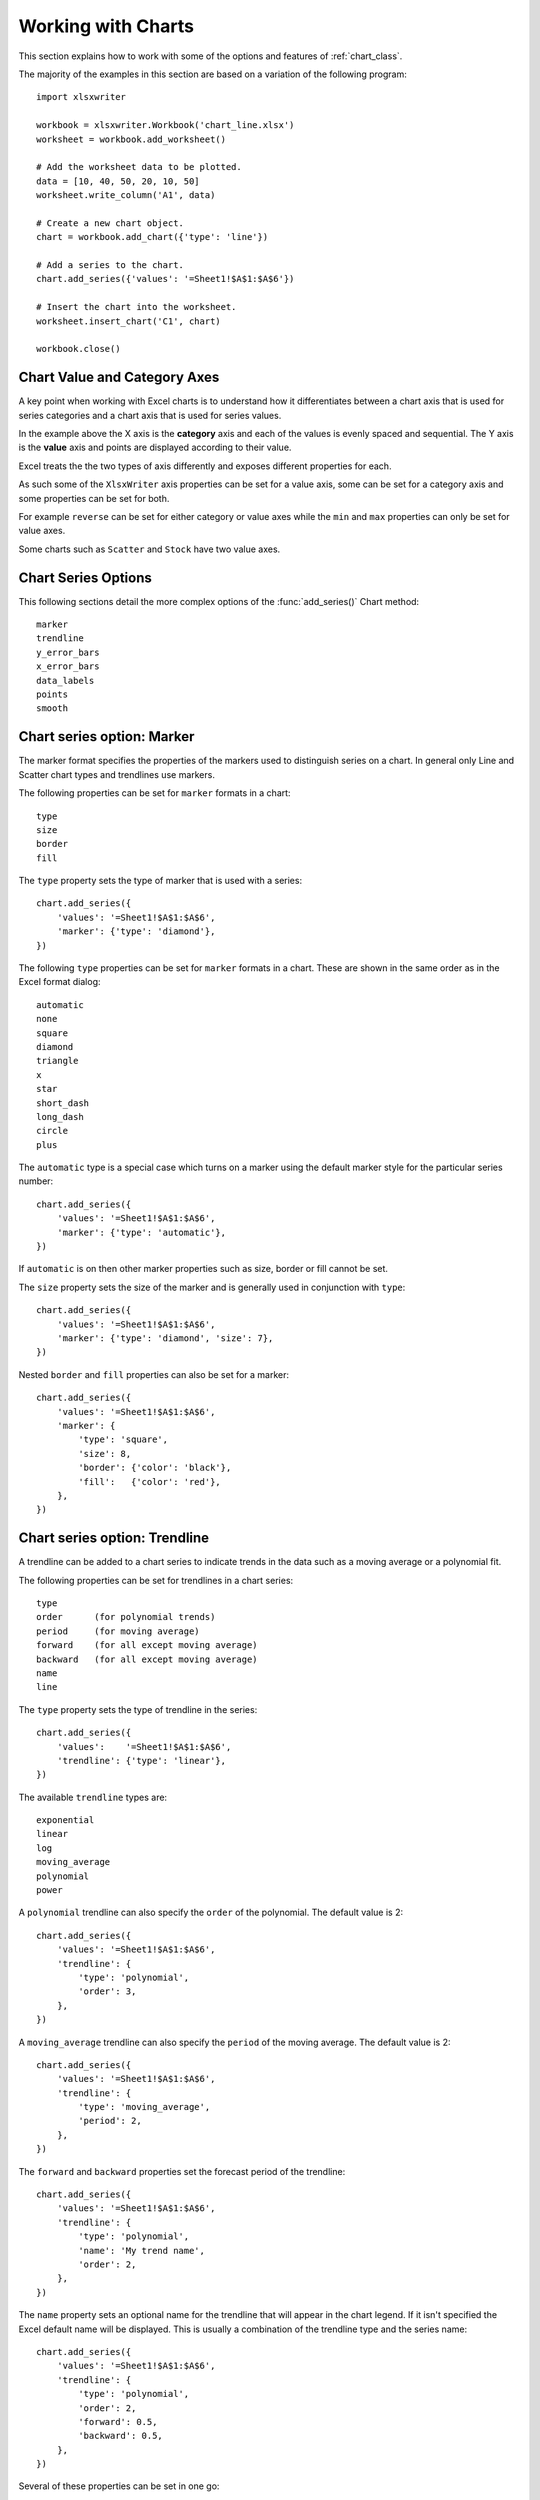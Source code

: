 .. _working_with_charts:

Working with Charts
===================

This section explains how to work with some of the options and features of
:ref:`chart_class`.

The majority of the examples in this section are based on a variation of the
following program::

    import xlsxwriter

    workbook = xlsxwriter.Workbook('chart_line.xlsx')
    worksheet = workbook.add_worksheet()

    # Add the worksheet data to be plotted.
    data = [10, 40, 50, 20, 10, 50]
    worksheet.write_column('A1', data)

    # Create a new chart object.
    chart = workbook.add_chart({'type': 'line'})

    # Add a series to the chart.
    chart.add_series({'values': '=Sheet1!$A$1:$A$6'})

    # Insert the chart into the worksheet.
    worksheet.insert_chart('C1', chart)

    workbook.close()

.. image:: _images/chart_working.png


.. _chart_val_cat_axes:

Chart Value and Category Axes
-----------------------------

A key point when working with Excel charts is to understand how it
differentiates between a chart axis that is used for series categories and a
chart axis that is used for series values.

In the example above the X axis is the **category** axis and each of the values
is evenly spaced and sequential. The Y axis is the **value** axis and points
are displayed according to their value.

Excel treats the the two types of axis differently and exposes different
properties for each.

As such some of the ``XlsxWriter`` axis properties can be set for a value axis,
some can be set for a category axis and some properties can be set for both.

For example ``reverse`` can be set for either category or value axes while the
``min`` and ``max`` properties can only be set for value axes.

Some charts such as ``Scatter`` and ``Stock`` have two value axes.


.. _chart_series_options:

Chart Series Options
--------------------

This following sections detail the more complex options of the
:func:`add_series()` Chart method::

    marker
    trendline
    y_error_bars
    x_error_bars
    data_labels
    points
    smooth


.. _chart_series_option_marker:

Chart series option: Marker
---------------------------

The marker format specifies the properties of the markers used to distinguish
series on a chart. In general only Line and Scatter chart types and trendlines
use markers.

The following properties can be set for ``marker`` formats in a chart::

    type
    size
    border
    fill

The ``type`` property sets the type of marker that is used with a series::

    chart.add_series({
        'values': '=Sheet1!$A$1:$A$6',
        'marker': {'type': 'diamond'},
    })

.. image:: _images/chart_marker1.png
   :scale: 75 %

The following ``type`` properties can be set for ``marker`` formats in a chart.
These are shown in the same order as in the Excel format dialog::

    automatic
    none
    square
    diamond
    triangle
    x
    star
    short_dash
    long_dash
    circle
    plus

The ``automatic`` type is a special case which turns on a marker using the
default marker style for the particular series number::

    chart.add_series({
        'values': '=Sheet1!$A$1:$A$6',
        'marker': {'type': 'automatic'},
    })

If ``automatic`` is on then other marker properties such as size, border or
fill cannot be set.

The ``size`` property sets the size of the marker and is generally used in
conjunction with ``type``::

    chart.add_series({
        'values': '=Sheet1!$A$1:$A$6',
        'marker': {'type': 'diamond', 'size': 7},
    })

Nested ``border`` and ``fill`` properties can also be set for a marker::

    chart.add_series({
        'values': '=Sheet1!$A$1:$A$6',
        'marker': {
            'type': 'square',
            'size': 8,
            'border': {'color': 'black'},
            'fill':   {'color': 'red'},
        },
    })

.. image:: _images/chart_marker2.png
   :scale: 75 %

.. _chart_series_option_trendline:

Chart series option: Trendline
------------------------------

A trendline can be added to a chart series to indicate trends in the data such
as a moving average or a polynomial fit.

The following properties can be set for trendlines in a chart series::

    type
    order      (for polynomial trends)
    period     (for moving average)
    forward    (for all except moving average)
    backward   (for all except moving average)
    name
    line

The ``type`` property sets the type of trendline in the series::

    chart.add_series({
        'values':    '=Sheet1!$A$1:$A$6',
        'trendline': {'type': 'linear'},
    })

The available ``trendline`` types are::

    exponential
    linear
    log
    moving_average
    polynomial
    power

A ``polynomial`` trendline can also specify the ``order`` of the polynomial.
The default value is 2::

    chart.add_series({
        'values': '=Sheet1!$A$1:$A$6',
        'trendline': {
            'type': 'polynomial',
            'order': 3,
        },
    })

.. image:: _images/chart_trendline1.png
   :scale: 75 %

A ``moving_average`` trendline can also specify the ``period`` of the moving
average. The default value is 2::

    chart.add_series({
        'values': '=Sheet1!$A$1:$A$6',
        'trendline': {
            'type': 'moving_average',
            'period': 2,
        },
    })


.. image:: _images/chart_trendline2.png
   :scale: 75 %

The ``forward`` and ``backward`` properties set the forecast period of the
trendline::

    chart.add_series({
        'values': '=Sheet1!$A$1:$A$6',
        'trendline': {
            'type': 'polynomial',
            'name': 'My trend name',
            'order': 2,
        },
    })

The ``name`` property sets an optional name for the trendline that will appear
in the chart legend. If it isn't specified the Excel default name will be
displayed. This is usually a combination of the trendline type and the series
name::

    chart.add_series({
        'values': '=Sheet1!$A$1:$A$6',
        'trendline': {
            'type': 'polynomial',
            'order': 2,
            'forward': 0.5,
            'backward': 0.5,
        },
    })

Several of these properties can be set in one go::

    chart.add_series({
        'values': '=Sheet1!$A$1:$A$6',
        'trendline': {
            'type': 'polynomial',
            'name': 'My trend name',
            'order': 2,
            'forward': 0.5,
            'backward': 0.5,
            'line': {
                'color': 'red',
                'width': 1,
                'dash_type': 'long_dash',
            },
        },
    })

.. image:: _images/chart_trendline3.png
   :scale: 75 %

Trendlines cannot be added to series in a stacked chart or pie chart, radar
chart or (when implemented) to 3D, surface, or doughnut charts.


.. _chart_series_option_error_bars:

Chart series option: Error Bars
-------------------------------

Error bars can be added to a chart series to indicate error bounds in the data.
The error bars can be vertical ``y_error_bars`` (the most common type) or
horizontal ``x_error_bars`` (for Bar and Scatter charts only).

The following properties can be set for error bars in a chart series::

    type
    value        (for all types except standard error and custom)
    plus_values  (for custom only)
    minus_values (for custom only)
    direction
    end_style
    line

The ``type`` property sets the type of error bars in the series::

    chart.add_series({
        'values':       '=Sheet1!$A$1:$A$6',
        'y_error_bars': {'type': 'standard_error'},
    })

.. image:: _images/chart_error_bars1.png
   :scale: 75 %

The available error bars types are available::

    fixed
    percentage
    standard_deviation
    standard_error
    custom

All error bar types, except for ``standard_error`` and ``custom`` must also
have a value associated with it for the error bounds::

    chart.add_series({
        'values': '=Sheet1!$A$1:$A$6',
        'y_error_bars': {
            'type': 'percentage',
            'value': 5,
        },
    })

The ``custom`` error bar type must specify ``plus_values`` and ``minus_values``
which should either by a ``Sheet1!$A$1:$A$5`` type range formula or a list of
values::

     chart.add_series({
         'categories': '=Sheet1!$A$1:$A$5',
         'values':     '=Sheet1!$B$1:$B$5',
         'y_error_bars': {
             'type':         'custom',
             'plus_values':  '=Sheet1!$C$1:$C$5',
             'minus_values': '=Sheet1!$D$1:$D$5',
         },
     })

    # or

     chart.add_series({
         'categories': '=Sheet1!$A$1:$A$5',
         'values':     '=Sheet1!$B$1:$B$5',
         'y_error_bars': {
             'type':         'custom',
             'plus_values':  [1, 1, 1, 1, 1],
             'minus_values': [2, 2, 2, 2, 2],
         },
     })

Note, as in Excel the items in the ``minus_values`` do not need to be negative.

The ``direction`` property sets the direction of the error bars. It should be
one of the following::

    plus   # Positive direction only.
    minus  # Negative direction only.
    both   # Plus and minus directions, The default.

The ``end_style`` property sets the style of the error bar end cap. The options
are 1 (the default) or 0 (for no end cap)::

    chart.add_series({
        'values': '=Sheet1!$A$1:$A$6',
        'y_error_bars': {
            'type': 'fixed',
            'value': 2,
            'end_style': 0,
            'direction': 'minus'
        },
    })

.. image:: _images/chart_error_bars2.png
   :scale: 75 %


.. _chart_series_option_data_labels:

Chart series option: Data Labels
--------------------------------

Data labels can be added to a chart series to indicate the values of the
plotted data points.

The following properties can be set for ``data_labels`` formats in a chart::

    value
    category
    series_name
    position
    leader_lines
    percentage

The ``value`` property turns on the *Value* data label for a series::

    chart.add_series({
        'values':      '=Sheet1!$A$1:$A$6',
        'data_labels': {'value': True},
    })

.. image:: _images/chart_data_labels1.png
   :scale: 75 %

The ``category`` property turns on the *Category Name* data label for a series::

    chart.add_series({
        'values':      '=Sheet1!$A$1:$A$6',
        'data_labels': {'category': True},
    })

The ``series_name`` property turns on the *Series Name* data label for a
series::

    chart.add_series({
        'values':      '=Sheet1!$A$1:$A$6',
        'data_labels': {'series_name': True},
    })

The ``position`` property is used to position the data label for a series::

    chart.add_series({
        'values':      '=Sheet1!$A$1:$A$6',
        'data_labels': {'series_name': True, 'position': 'center'},
    })

Valid positions are::

    center
    right
    left
    top
    bottom
    above        # Same as top
    below        # Same as bottom
    inside_end   # Pie chart mainly.
    outside_end  # Pie chart mainly.
    best_fit     # Pie chart mainly.

The ``percentage`` property is used to turn on the display of data labels as a
*Percentage* for a series. It is mainly used for pie charts::

    chart.add_series({
        'values':      '=Sheet1!$A$1:$A$6',
        'data_labels': {'percentage': True},
    })

The ``leader_lines`` property is used to turn on *Leader Lines* for the data
label for a series. It is mainly used for pie charts::

    chart.add_series({
        'values':      '=Sheet1!$A$1:$A$6',
        'data_labels': {'value': True, 'leader_lines': True},
    })

.. Note::
  Even when leader lines are turned on they aren't automatically visible in
  Excel or XlsxWriter. Due to an Excel limitation (or design) leader lines
  only appear if the data label is moved manually or if the data labels are
  very close and need to be adjusted automatically.



.. _chart_series_option_points:

Chart series option: Points
---------------------------

In general formatting is applied to an entire series in a chart. However, it is
occasionally required to format individual points in a series. In particular
this is required for Pie charts where each segment is represented by a point.

In these cases it is possible to use the ``points`` property of
:func:`add_series()`::

    import xlsxwriter

    workbook = xlsxwriter.Workbook('chart_pie.xlsx')

    worksheet = workbook.add_worksheet()
    chart = workbook.add_chart({'type': 'pie'})

    data = [
        ['Pass', 'Fail'],
        [90, 10],
    ]

    worksheet.write_column('A1', data[0])
    worksheet.write_column('B1', data[1])

    chart.add_series({
        'categories': '=Sheet1!$A$1:$A$2',
        'values':     '=Sheet1!$B$1:$B$2',
        'points': [
            {'fill': {'color': 'green'}},
            {'fill': {'color': 'red'}},
        ],
    })

    worksheet.insert_chart('C3', chart)

    workbook.close()

.. image:: _images/chart_points1.png
   :scale: 75 %

The ``points`` property takes a list of format options (see the "Chart
Formatting" section below). To assign default properties to points in a series
pass ``None`` values in the array ref::

    # Format point 3 of 3 only.
    chart.add_series({
        'values': '=Sheet1!A1:A3',
        'points': [
            None,
            None,
            {'fill': {'color': '#990000'}},
        ],
    })

    # Format point 1 of 3 only.
    chart.add_series({
        'values': '=Sheet1!A1:A3',
        'points': [
            {'fill': {'color': '#990000'}},
        ],
    })


Chart series option: Smooth
---------------------------

The ``smooth`` option is used to set the smooth property of a line series. It
is only applicable to the ``line`` and ``scatter`` chart types::

    chart.add_series({
        'categories': '=Sheet1!$A$1:$A$5',
        'values':     '=Sheet1!$B$1:$B$5',
        'smooth':     True,
    })


.. _chart_formatting:

Chart Formatting
----------------

The following chart formatting properties can be set for any chart object that
they apply to (and that are supported by XlsxWriter) such as chart lines,
column fill areas, plot area borders, markers, gridlines and other chart
elements::

    line
    border
    fill

Chart formatting properties are generally set using dicts::

    chart.add_series({
        'values': '=Sheet1!$A$1:$A$6',
        'line':   {'color': 'red'},
    })

.. image:: _images/chart_formatting1.png
   :scale: 75 %

In some cases the format properties can be nested. For example a ``marker`` may
contain ``border`` and ``fill`` sub-properties::

    chart.add_series({
        'values': '=Sheet1!$A$1:$A$6',
        'line':   {'color': 'blue'},
        'marker': {'type': 'square',
                   'size,': 5,
                   'border': {'color': 'red'},
                   'fill':   {'color': 'yellow'}
        },
    })

.. image:: _images/chart_formatting2.png
   :scale: 75 %


.. _chart_formatting_line:

Chart formatting: Line
----------------------

The line format is used to specify properties of line objects that appear in a
chart such as a plotted line on a chart or a border.

The following properties can be set for ``line`` formats in a chart::

    none
    color
    width
    dash_type

The ``none`` property is uses to turn the ``line`` off (it is always on by
default except in Scatter charts). This is useful if you wish to plot a series
with markers but without a line::

    chart.add_series({
        'values': '=Sheet1!$A$1:$A$6',
        'line':   {'none': True},
        'marker': {'type': 'automatic'},
    })

.. image:: _images/chart_formatting3.png
   :scale: 75 %


The ``color`` property sets the color of the ``line``::

    chart.add_series({
        'values': '=Sheet1!$A$1:$A$6',
        'line':   {'color': 'red'},
    })

The available colours are shown in the main XlsxWriter documentation. It is
also possible to set the colour of a line with a Html style ``#RRGGBB`` string
or a limited number named colours, see :ref:`colors`::

    chart.add_series({
        'values': '=Sheet1!$A$1:$A$6',
        'line':   {'color': '#FF9900'},
    })

.. image:: _images/chart_formatting4.png
   :scale: 75 %


The ``width`` property sets the width of the ``line``. It should be specified
in increments of 0.25 of a point as in Excel::

    chart.add_series({
        'values': '=Sheet1!$A$1:$A$6',
        'line':   {'width': 3.25},
    })


The ``dash_type`` property sets the dash style of the line::

    chart.add_series({
        'values': '=Sheet1!$A$1:$A$6',
        'line':   {'dash_type': 'dash_dot'},
    })

.. image:: _images/chart_formatting5.png
   :scale: 75 %

The following ``dash_type`` values are available. They are shown in the order
that they appear in the Excel dialog::

    solid
    round_dot
    square_dot
    dash
    dash_dot
    long_dash
    long_dash_dot
    long_dash_dot_dot

The default line style is ``solid``.

More than one ``line`` property can be specified at a time::

    chart.add_series({
        'values': '=Sheet1!$A$1:$A$6',
         'line': {
             'color': 'red',
             'width': 1.25,
             'dash_type': 'square_dot',
         },
    })


.. _chart_formatting_border:

Chart formatting: Border
------------------------

The ``border`` property is a synonym for ``line``.

It can be used as a descriptive substitute for ``line`` in chart types such as
Bar and Column that have a border and fill style rather than a line style. In
general chart objects with a ``border`` property will also have a fill
property.


.. _chart_formatting_fill:

Chart formatting: Fill
----------------------

The fill format is used to specify filled areas of chart objects such as the
interior of a column or the background of the chart itself.

The following properties can be set for ``fill`` formats in a chart::

    none
    color

The ``none`` property is used to turn the ``fill`` property off (it is
generally on by default)::

    chart.add_series({
        'values': '=Sheet1!$A$1:$A$6',
        'fill':   {'none': True},
        'border': {'color': 'black'}
    })

.. image:: _images/chart_fill1.png
   :scale: 75 %

The ``color`` property sets the colour of the ``fill`` area::

    chart.add_series({
        'values': '=Sheet1!$A$1:$A$6',
        'fill':   {'color': 'red'}
    })


The available colours are shown in the main XlsxWriter documentation. It is
also possible to set the colour of a fill with a Html style ``#RRGGBB`` string
or a limited number named colours, see :ref:`colors`::

    chart.add_series({
        'values': '=Sheet1!$A$1:$A$6',
        'fill':   {'color': '#FF9900'}
    })

.. image:: _images/chart_fill2.png
   :scale: 75 %

The ``fill`` format is generally used in conjunction with a ``border`` format
which has the same properties as a ``line`` format::

    chart.add_series({
        'values': '=Sheet1!$A$1:$A$6',
        'fill':   {'color': 'red'},
        'border': {'color': 'black'}
    })


.. _chart_fonts:

Chart Fonts
-----------

The following font properties can be set for any chart object that they apply
to (and that are supported by XlsxWriter) such as chart titles, axis labels
and axis numbering::

    name
    size
    bold
    italic
    underline
    rotation
    color

These properties correspond to the equivalent Worksheet cell Format object
properties. See the :ref:`format` and :ref:`working_with_formats` sections for
more details about Format properties and how to set them.

The following explains the available font properties:


* ``name``: Set the font name::

    chart.set_x_axis({'num_font':  {'name': 'Arial'}})

* ``size``: Set the font size::

    chart.set_x_axis({'num_font':  {'name': 'Arial', 'size': 9}})

* ``bold``: Set the font bold property::

    chart.set_x_axis({'num_font':  {'bold': True}})

* ``italic``: Set the font italic property::

    chart.set_x_axis({'num_font':  {'italic': True}})

* ``underline``: Set the font underline property::

    chart.set_x_axis({'num_font':  {'underline': True}})

* ``rotation``: Set the font rotation property in the range -90 to 90 deg::

    chart.set_x_axis({'num_font':  {'rotation': 45}})

  This is useful for displaying axis data such as dates in a more compact
  format.

* ``color``: Set the font color property. Can be a color index, a color name
  or HTML style RGB colour::

    chart.set_x_axis({'num_font': {'color': 'red' }})
    chart.set_y_axis({'num_font': {'color': '#92D050'}})


Here is an example of Font formatting in a Chart program::


    chart.set_title({
        'name': 'Test Results',
        'name_font': {
            'name': 'Calibri',
            'color': 'blue',
        },
    })

    chart.set_x_axis({
        'name': 'Month',
        'name_font': {
            'name': 'Courier New',
            'color': '#92D050'
        },
        'num_font': {
            'name': 'Arial',
            'color': '#00B0F0',
        },
    })

    chart.set_y_axis({
        'name': 'Units',
        'name_font': {
            'name': 'Century',
            'color': 'red'
        },
        'num_font': {
            'bold': True,
            'italic': True,
            'underline': True,
            'color': '#7030A0',
        },
    })

    chart.set_legend({'font': {'bold': 1, 'italic': 1}})

.. image:: _images/chart_font1.png
   :scale: 75 %

.. _chart_layout:

Chart Layout
------------

The position of the chart in the worksheet is controlled by the
:func:`set_size()` method.

It is also possible to change the layout of the following chart sub-objects::

    plotarea
    legend
    title
    x_axis caption
    y_axis caption

Here are some examples::

        chart.set_plotarea({
            'layout': {
                'x':      0.13,
                'y':      0.26,
                'width':  0.73,
                'height': 0.57,
            }
        })

        chart.set_legend({
            'layout': {
                'x':      0.80,
                'y':      0.37,
                'width':  0.12,
                'height': 0.25,
            }
        })

        chart.set_title({
            'name':    'Title',
            'overlay': True,
            'layout': {
                'x': 0.42,
                'y': 0.14,
            }
        })

        chart.set_x_axis({
            'name': 'X axis',
            'name_layout': {
                'x': 0.34,
                'y': 0.85,
            }
        })

See :func:`set_plotarea()`, :func:`set_legend()`, :func:`set_title()` and
:func:`set_x_axis()`,

.. note::

   It is only possible to change the width and height for the ``plotarea``
   and ``legend`` objects. For the other text based objects the width and
   height are changed by the font dimensions.

The layout units must be a float in the range ``0 < x <= 1`` and are expressed
as a percentage of the chart dimensions as shown below:

.. image:: _images/chart_layout.png
   :scale: 75 %

From this the layout units are calculated as follows::

    layout:
        x      = a / W
        y      = b / H
        width  = w / W
        height = h / H

These units are cumbersome and can vary depending on other elements in the
chart such as text lengths. However, these are the units that are required by
Excel to allow relative positioning. Some trial and error is generally
required.

.. note::

   The ``plotarea`` origin is the top left corner in the plotarea itself and
   does not take into account the axes.


.. _chart_secondary_axes:

Chart Secondary Axes
--------------------

It is possible to add a secondary axis of the same type to a chart by setting
the ``y2_axis`` or ``x2_axis`` property of the series::

    import xlsxwriter

    workbook = xlsxwriter.Workbook('chart_secondary_axis.xlsx')
    worksheet = workbook.add_worksheet()

    data = [
        [2, 3, 4, 5, 6, 7],
        [10, 40, 50, 20, 10, 50],
    ]

    worksheet.write_column('A2', data[0])
    worksheet.write_column('B2', data[1])

    chart = workbook.add_chart({'type': 'line'})

    # Configure a series with a secondary axis.
    chart.add_series({
        'values': '=Sheet1!$A$2:$A$7',
        'y2_axis': True,
    })

    # Configure a primary (default) Axis.
    chart.add_series({
        'values': '=Sheet1!$B$2:$B$7',
    })

    chart.set_legend({'position': 'none'})

    chart.set_y_axis({'name': 'Primary Y axis'})
    chart.set_y2_axis({'name': 'Secondary Y axis'})

    worksheet.insert_chart('D2', chart)

    workbook.close()

.. image:: _images/chart_secondary_axis2.png
   :scale: 75 %

Note it isn't currently possible to add a secondary axis of a different chart
type (for example line and column).


Chart Limitations
-----------------

The following chart features aren't supported in XlsxWriter:

* Chart sheet (worksheets as charts). This will be added in an upcoming
  release.
* Secondary axes of a different chart type to the main chart type.
* 3D charts and controls.
* Bubble, Doughnut or other chart types not listed in :ref:`chart_class`.


Chart Examples
--------------

See :ref:`chart_examples`.



